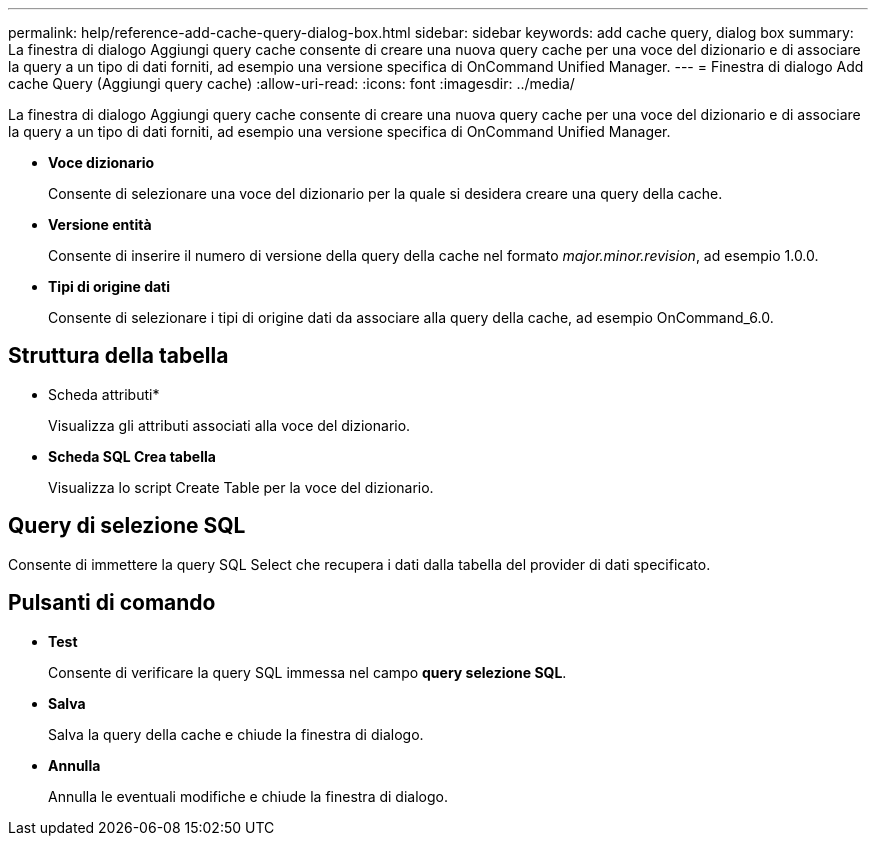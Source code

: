 ---
permalink: help/reference-add-cache-query-dialog-box.html 
sidebar: sidebar 
keywords: add cache query, dialog box 
summary: La finestra di dialogo Aggiungi query cache consente di creare una nuova query cache per una voce del dizionario e di associare la query a un tipo di dati forniti, ad esempio una versione specifica di OnCommand Unified Manager. 
---
= Finestra di dialogo Add cache Query (Aggiungi query cache)
:allow-uri-read: 
:icons: font
:imagesdir: ../media/


[role="lead"]
La finestra di dialogo Aggiungi query cache consente di creare una nuova query cache per una voce del dizionario e di associare la query a un tipo di dati forniti, ad esempio una versione specifica di OnCommand Unified Manager.

* *Voce dizionario*
+
Consente di selezionare una voce del dizionario per la quale si desidera creare una query della cache.

* *Versione entità*
+
Consente di inserire il numero di versione della query della cache nel formato _major.minor.revision_, ad esempio 1.0.0.

* *Tipi di origine dati*
+
Consente di selezionare i tipi di origine dati da associare alla query della cache, ad esempio OnCommand_6.0.





== Struttura della tabella

* Scheda attributi*
+
Visualizza gli attributi associati alla voce del dizionario.

* *Scheda SQL Crea tabella*
+
Visualizza lo script Create Table per la voce del dizionario.





== Query di selezione SQL

Consente di immettere la query SQL Select che recupera i dati dalla tabella del provider di dati specificato.



== Pulsanti di comando

* *Test*
+
Consente di verificare la query SQL immessa nel campo *query selezione SQL*.

* *Salva*
+
Salva la query della cache e chiude la finestra di dialogo.

* *Annulla*
+
Annulla le eventuali modifiche e chiude la finestra di dialogo.



